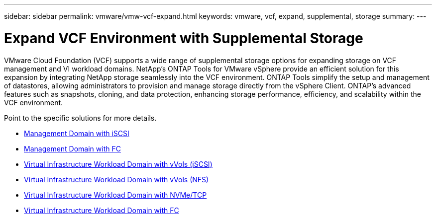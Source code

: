 ---
sidebar: sidebar
permalink: vmware/vmw-vcf-expand.html
keywords: vmware, vcf, expand, supplemental, storage
summary: 
---

= Expand VCF Environment with Supplemental Storage
:hardbreaks:
:nofooter:
:icons: font
:linkattrs:
:imagesdir: ../media/

[.lead]
VMware Cloud Foundation (VCF) supports a wide range of supplemental storage options for expanding storage on VCF management and VI workload domains. NetApp's ONTAP Tools for VMware vSphere provide an efficient solution for this expansion by integrating NetApp storage seamlessly into the VCF environment. ONTAP Tools simplify the setup and management of datastores, allowing administrators to provision and manage storage directly from the vSphere Client. ONTAP's advanced features such as snapshots, cloning, and data protection, enhancing storage performance, efficiency, and scalability within the VCF environment.

Point to the specific solutions for more details.

* link:vmw-vcf-mgmt-supplemental-iscsi.html[Management Domain with iSCSI]

* link:vmw-vcf-mgmt-supplemental-fc.html[Management Domain with FC]

* link:vmw-vcf-viwld-supplemental-vvols.html[Virtual Infrastructure Workload Domain with vVols (iSCSI)]

* link:vmw-vcf-viwld-supplemental-nfs-vvols.html[Virtual Infrastructure Workload Domain with vVols (NFS)]

* link:vmw-vcf-viwld-supplemental-nvme.html[Virtual Infrastructure Workload Domain with NVMe/TCP]

* link:vmw-vcf-viwld-supplemental-fc.html[Virtual Infrastructure Workload Domain with FC]
